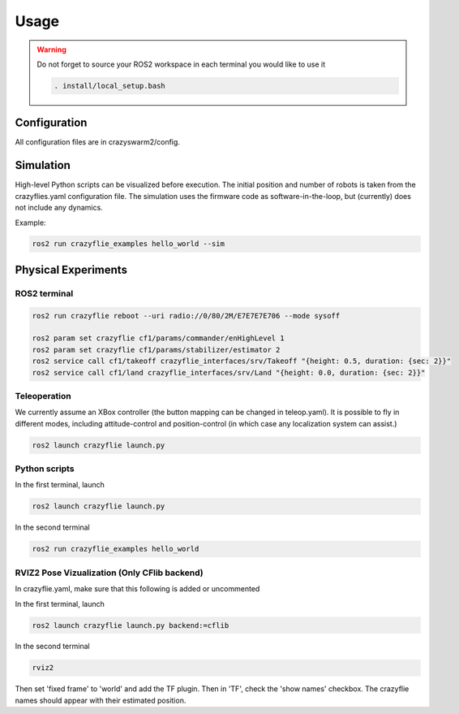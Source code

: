 .. _usage:

Usage
=====

.. warning::
    Do not forget to source your ROS2 workspace in each terminal you would like to use it

    .. code-block:: bash

        . install/local_setup.bash


Configuration
-------------

All configuration files are in crazyswarm2/config.

Simulation
----------

High-level Python scripts can be visualized before execution. The initial position and number of robots is taken from the crazyflies.yaml configuration file.
The simulation uses the firmware code as software-in-the-loop, but (currently) does not include any dynamics.

Example:

.. code-block:: bash

    ros2 run crazyflie_examples hello_world --sim


Physical Experiments
--------------------

ROS2 terminal
~~~~~~~~~~~~~

.. code-block:: bash

    ros2 run crazyflie reboot --uri radio://0/80/2M/E7E7E7E706 --mode sysoff

    ros2 param set crazyflie cf1/params/commander/enHighLevel 1
    ros2 param set crazyflie cf1/params/stabilizer/estimator 2
    ros2 service call cf1/takeoff crazyflie_interfaces/srv/Takeoff "{height: 0.5, duration: {sec: 2}}"
    ros2 service call cf1/land crazyflie_interfaces/srv/Land "{height: 0.0, duration: {sec: 2}}"

Teleoperation
~~~~~~~~~~~~~

We currently assume an XBox controller (the button mapping can be changed in teleop.yaml). It is possible to fly in different modes, including attitude-control and position-control (in which case any localization system can assist.)

.. code-block:: bash

    ros2 launch crazyflie launch.py


Python scripts
~~~~~~~~~~~~~~

In the first terminal, launch

.. code-block:: bash

    ros2 launch crazyflie launch.py

In the second terminal

.. code-block:: bash

    ros2 run crazyflie_examples hello_world

RVIZ2 Pose Vizualization (Only CFlib backend)
~~~~~~~~~~~~~~

In crazyflie.yaml, make sure that this following is added or uncommented

.. code-block:: bash
    all:
    ...
    firmware_logging:
        enabled: true
        default_topics:
        pose:
            frequency: 10 # Hz

In the first terminal, launch

.. code-block:: bash

    ros2 launch crazyflie launch.py backend:=cflib

In the second terminal

.. code-block:: bash

    rviz2

Then set 'fixed frame' to 'world' and add the TF plugin. Then in 'TF', check  the 'show names' checkbox.
The crazyflie names should appear with their estimated position.